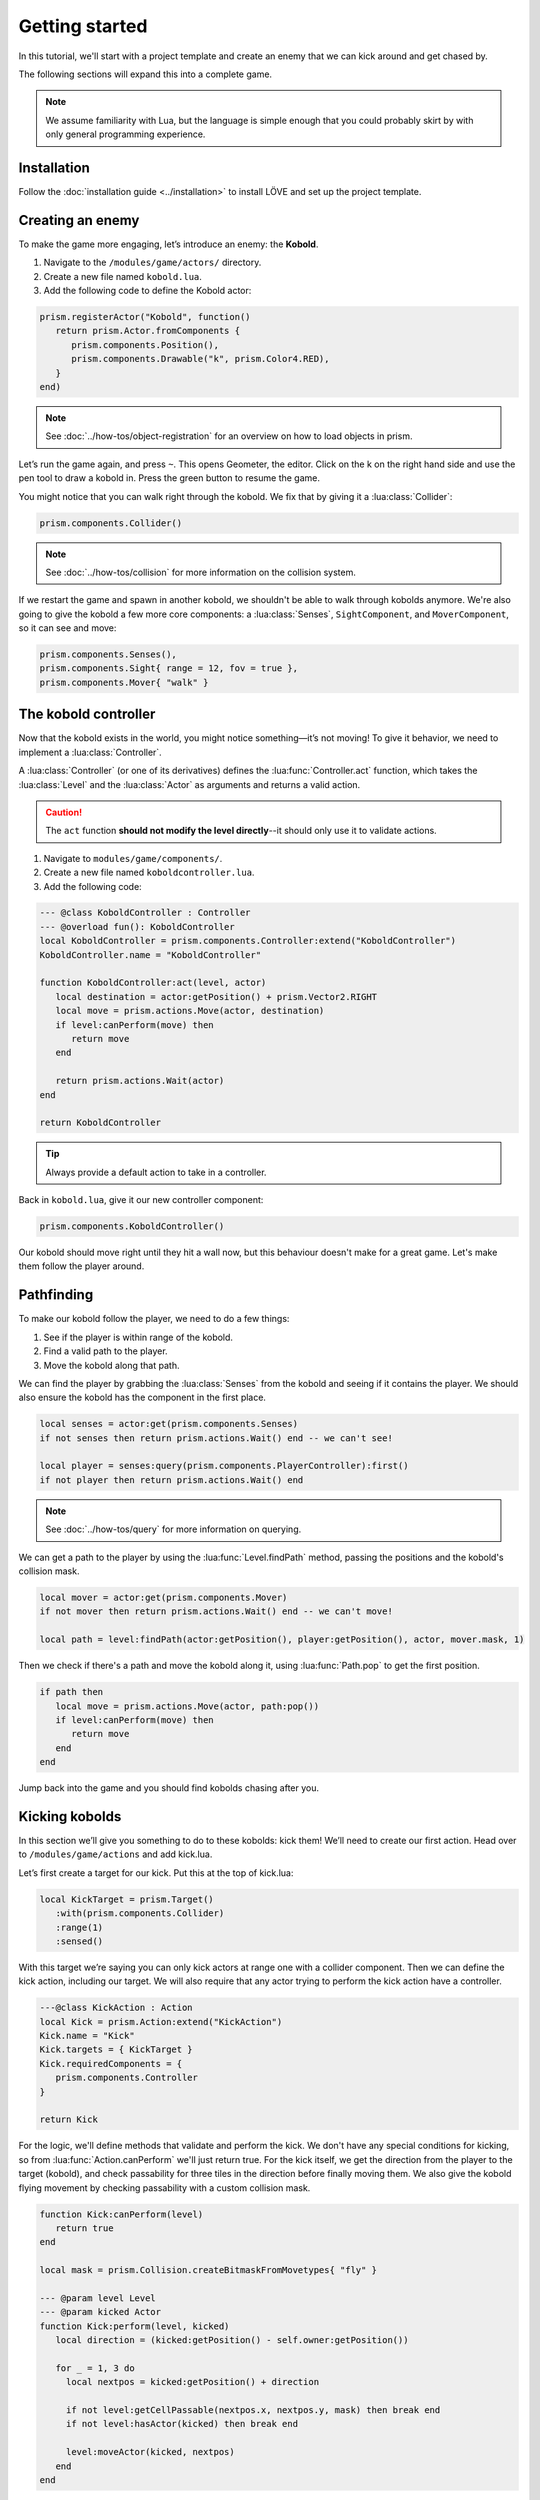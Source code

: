 Getting started
===============

In this tutorial, we'll start with a project template and create an enemy that we
can kick around and get chased by.


.. video:: ../_static/part1.mp4
   :caption: Kicking a kobold
   :align: center

The following sections will expand this into a complete game.

.. note::

   We assume familiarity with Lua, but the language is simple enough that you could probably skirt by
   with only general programming experience.

Installation
------------

Follow the :doc:`installation guide <../installation>` to install LÖVE and set up the project template.

Creating an enemy
-----------------

To make the game more engaging, let’s introduce an enemy: the
**Kobold**.

1. Navigate to the ``/modules/game/actors/`` directory.
2. Create a new file named ``kobold.lua``.
3. Add the following code to define the Kobold actor:

.. code:: lua

   prism.registerActor("Kobold", function()
      return prism.Actor.fromComponents {
         prism.components.Position(),
         prism.components.Drawable("k", prism.Color4.RED),
      }
   end)

.. note::

   See :doc:`../how-tos/object-registration` for an overview on how to load objects in prism.

Let’s run the game again, and press ``~``. This opens Geometer, the editor.
Click on the k on the right hand side and use the pen tool to draw a
kobold in. Press the green button to resume the game.

You might notice that you can walk right through the kobold. We fix that by giving it a
:lua:class:`Collider`:

.. code:: lua

   prism.components.Collider()

.. note::

   See :doc:`../how-tos/collision` for more information on the collision system.

If we restart the game and spawn in another kobold, we shouldn't be able to walk
through kobolds anymore. We're also going to give the kobold a few more core components: a
:lua:class:`Senses`, ``SightComponent``, and ``MoverComponent``, so it can see and move:

.. code:: lua

   prism.components.Senses(),
   prism.components.Sight{ range = 12, fov = true },
   prism.components.Mover{ "walk" }

      

The kobold controller
---------------------

Now that the kobold exists in the world, you might notice something—it’s
not moving! To give it behavior, we need to implement a :lua:class:`Controller`.

A :lua:class:`Controller` (or one of its derivatives) defines the :lua:func:`Controller.act`
function, which takes the :lua:class:`Level` and the :lua:class:`Actor` as arguments and
returns a valid action.

.. caution::

   The ``act`` function **should not modify the level directly**--it should only use it to validate actions.

1. Navigate to ``modules/game/components/``.
2. Create a new file named ``koboldcontroller.lua``.
3. Add the following code:

.. code:: lua

   --- @class KoboldController : Controller
   --- @overload fun(): KoboldController
   local KoboldController = prism.components.Controller:extend("KoboldController")
   KoboldController.name = "KoboldController"

   function KoboldController:act(level, actor)
      local destination = actor:getPosition() + prism.Vector2.RIGHT
      local move = prism.actions.Move(actor, destination)
      if level:canPerform(move) then
         return move
      end

      return prism.actions.Wait(actor)
   end

   return KoboldController

.. tip::

   Always provide a default action to take in a controller.

Back in ``kobold.lua``, give it our new controller component:

.. code:: lua

   prism.components.KoboldController()

Our kobold should move right until they hit a wall now, but this
behaviour doesn't make for a great game. Let's make them follow the player around.

.. dropdown:: Complete kobold.lua

   `Source <https://github.com/PrismRL/Kicking-Kobolds/blob/part1/modules/game/actors/kobold.lua>`_

   .. code:: lua

      prism.registerActor("Kobold", function()
         return prism.Actor.fromComponents {
            prism.components.Name("Kobold"),
            prism.components.Position(),
            prism.components.Collider(),
            prism.components.Drawable("k", prism.Color4.RED),
            prism.components.Senses(),
            prism.components.Sight{ range = 12, fov = true },
            prism.components.Mover{ "walk" },
            prism.components.KoboldController()
         }
      end)

Pathfinding
-----------
To make our kobold follow the player, we need to do a few things:

1. See if the player is within range of the kobold.
2. Find a valid path to the player.
3. Move the kobold along that path.

We can find the player by grabbing the :lua:class:`Senses` from the kobold and
seeing if it contains the player. We should also ensure the kobold has the component in the first place.

.. code:: lua
   
   local senses = actor:get(prism.components.Senses)
   if not senses then return prism.actions.Wait() end -- we can't see!

   local player = senses:query(prism.components.PlayerController):first()
   if not player then return prism.actions.Wait() end

.. note::

   See :doc:`../how-tos/query` for more information on querying.

We can get a path to the player by using the :lua:func:`Level.findPath` method, passing the
positions and the kobold's collision mask.

.. code:: lua

   local mover = actor:get(prism.components.Mover)
   if not mover then return prism.actions.Wait() end -- we can't move!

   local path = level:findPath(actor:getPosition(), player:getPosition(), actor, mover.mask, 1)

Then we check if there's a path and move the kobold along it, using :lua:func:`Path.pop` to get the first
position.

.. code:: lua

   if path then
      local move = prism.actions.Move(actor, path:pop())
      if level:canPerform(move) then
         return move
      end
   end

Jump back into the game and you should find kobolds chasing after you.

.. dropdown:: Complete koboldcontroller.lua

   `Source <https://github.com/PrismRL/Kicking-Kobolds/blob/part1/modules/game/components/koboldcontroller.lua>`_

   .. code:: lua

      --- @class KoboldController : Controller
      --- @overload fun(): KoboldController
      local KoboldController = prism.components.Controller:extend("KoboldController")
      KoboldController.name = "KoboldController"

      function KoboldController:act(level, actor)
         local senses = actor:get(prism.components.Senses)
         if not senses then return prism.actions.Wait() end -- we can't see!
         local player = senses:query(prism.components.PlayerController):first()
         if not player then return prism.actions.Wait() end
         local mover = actor:get(prism.components.Mover)
         if not mover then return prism.actions.Wait() end

         local path = level:findPath(actor:getPosition(), player:getPosition(), actor, mover.mask, 1)

         if path then
            local move = prism.actions.Move(actor, path:pop())
            if level:canPerform(move) then
               return move
            end
         end

         return prism.actions.Wait(actor)
      end

      return KoboldController


Kicking kobolds
---------------

In this section we’ll give you something to do to these kobolds: kick them!
We’ll need to create our first action. Head over to ``/modules/game/actions`` and add kick.lua.

Let’s first create a target for our kick. Put this at the top of
kick.lua:

.. code:: lua

   local KickTarget = prism.Target()
      :with(prism.components.Collider)
      :range(1)
      :sensed()

With this target we’re saying you can only kick actors at range one with a collider 
component. Then we can define the kick action, including our target. We will also require
that any actor trying to perform the kick action have a controller.

.. code:: lua

   ---@class KickAction : Action
   local Kick = prism.Action:extend("KickAction")
   Kick.name = "Kick"
   Kick.targets = { KickTarget }
   Kick.requiredComponents = {
      prism.components.Controller
   }

   return Kick

For the logic, we'll define methods that validate and perform the kick. We don't have any
special conditions for kicking, so from :lua:func:`Action.canPerform` we'll just return true.
For the kick itself, we get the direction from the player to the target (kobold), and check passability
for three tiles in the direction before finally moving them. We also give the kobold flying movement by
checking passability with a custom collision mask.

.. code:: lua

   function Kick:canPerform(level)
      return true
   end

   local mask = prism.Collision.createBitmaskFromMovetypes{ "fly" }

   --- @param level Level
   --- @param kicked Actor
   function Kick:perform(level, kicked)
      local direction = (kicked:getPosition() - self.owner:getPosition())

      for _ = 1, 3 do
        local nextpos = kicked:getPosition() + direction

        if not level:getCellPassable(nextpos.x, nextpos.y, mask) then break end
        if not level:hasActor(kicked) then break end

        level:moveActor(kicked, nextpos)
      end
   end

.. dropdown:: Complete kick.lua

   `Source <https://github.com/PrismRL/Kicking-Kobolds/blob/part1/modules/game/actions/kick.lua>`_

   .. code:: lua

      local KickTarget = prism.Target()
         :with(prism.components.Collider)
         :range(1)
         :sensed()

      ---@class KickAction : Action
      local Kick = prism.Action:extend("KickAction")
      Kick.name = "Kick"
      Kick.targets = { KickTarget }
      Kick.requiredComponents = {
         prism.components.Controller
      }

      function Kick:canPerform(level)
         return true
      end

      --- @param level Level
      --- @param kicked Actor
      function Kick:perform(level, kicked)
         local direction = (kicked:getPosition() - self.owner:getPosition())

         local mask = prism.Collision.createBitmaskFromMovetypes{ "fly" }

         for _ = 1, 3 do
            local nextpos = kicked:getPosition() + direction

            if not level:getCellPassable(nextpos.x, nextpos.y, mask) then break end
            if not level:hasActor(kicked) then break end

            level:moveActor(kicked, nextpos)
         end
      end

      return Kick


Kicking kobolds, for real this time
-----------------------------------

We've added the kick action, but we don't use it anywhere. Let's fix that by performing the kick
when we bump into a kobold. Head over to ``gamestates/gamelevelstate.lua`` and find where the move action
is called. If the player doesn't move, we want to check if there's a valid actor to kick in front of us,
and then perform the kick action on them:

.. code:: lua

   if self.level:canPerform(move) then
   ...
   end

   local target = self.level:query() -- grab a query object
      :at(destination:decompose()) -- restrict the query to the destination
      :first() -- grab one of the kickable things, or nil

   local kick = prism.actions.Kick(owner, target)
   if self.level:canPerform(kick) then
      decision:setAction(kick)
   end

.. note::

   :lua:func:`Level.canPerform` will validate all targets in the action.

That's a wrap
-------------

That's all for part one. In conclusion, we've accomplished the following:

1. Added a kobold enemy with basic pathfinding.
2. Implemented a kick action to shove kobolds around.
3. Integrated the kick by performing it when bumping into a valid target.

You can find the code for this part at https://github.com/prismrl/prism-tutorial on the ``part1`` branch. In the 
:doc:`next section <part2>`, we'll do some work with components and systems to flesh out the combat system.

